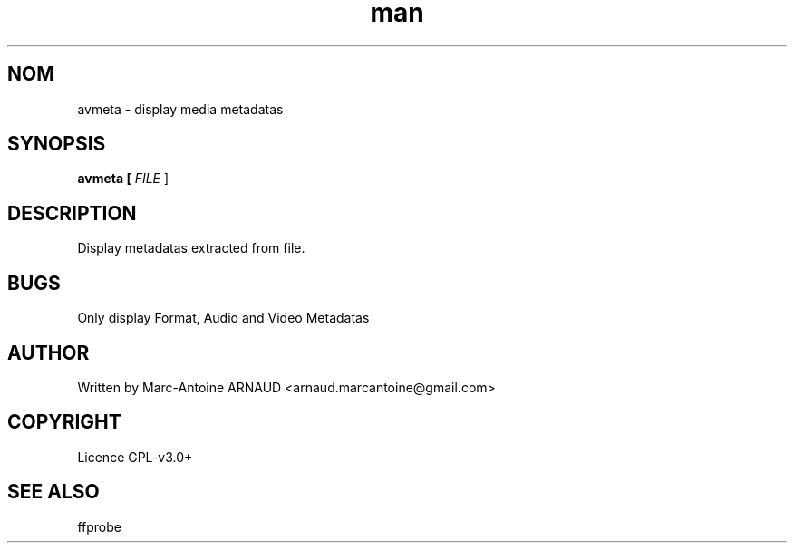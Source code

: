 .\" Manpage for avmeta.
.\" Contact arnaud.marcantoine@gmail.com to correct errors or typos.
.TH man 1 "21 May 2014" "1.0" "avmeta man page"
.SH NOM
avmeta - display media metadatas
.SH SYNOPSIS
.B avmeta [
.I FILE
]
.SH DESCRIPTION
Display metadatas extracted from file.
.SH BUGS
Only display Format, Audio and Video Metadatas
.SH AUTHOR
Written by Marc-Antoine ARNAUD <arnaud.marcantoine@gmail.com>
.SH COPYRIGHT
Licence GPL-v3.0+
.SH SEE ALSO
ffprobe
